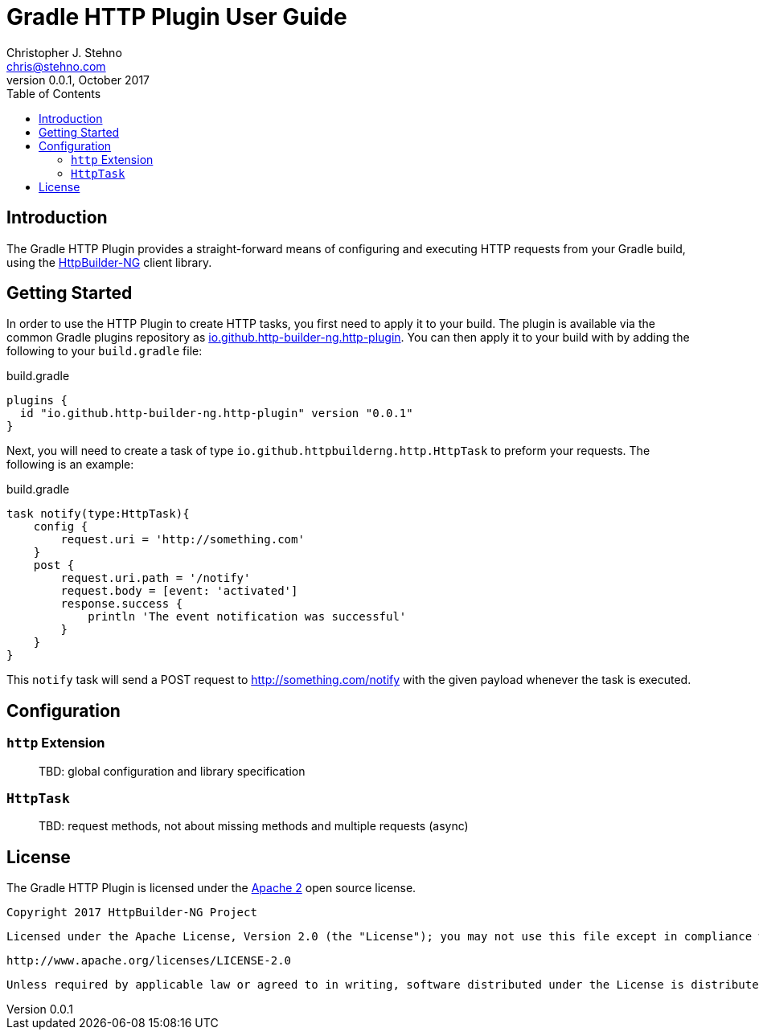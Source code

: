 = Gradle HTTP Plugin User Guide
Christopher J. Stehno <chris@stehno.com>
v0.0.1, October 2017
:toc: left
:toclevels: 4

== Introduction

The Gradle HTTP Plugin provides a straight-forward means of configuring and executing HTTP requests from your Gradle build, using the
https://http-builder-ng.github.io/http-builder-ng[HttpBuilder-NG] client library.

== Getting Started

In order to use the HTTP Plugin to create HTTP tasks, you first need to apply it to your build. The plugin is available via the common Gradle plugins
repository as https://plugins.gradle.org/plugin/io.github.http-builder-ng.http-plugin[io.github.http-builder-ng.http-plugin]. You can then apply it
to your build with by adding the following to your `build.gradle` file:

[source,groovy]
.build.gradle
----
plugins {
  id "io.github.http-builder-ng.http-plugin" version "0.0.1"
}
----

Next, you will need to create a task of type `io.github.httpbuilderng.http.HttpTask` to preform your requests. The following is an example:

[source,groovy]
.build.gradle
----
task notify(type:HttpTask){
    config {
        request.uri = 'http://something.com'
    }
    post {
        request.uri.path = '/notify'
        request.body = [event: 'activated']
        response.success {
            println 'The event notification was successful'
        }
    }
}
----

This `notify` task will send a POST request to http://something.com/notify with the given payload whenever the task is executed.

== Configuration

=== `http` Extension

> TBD: global configuration and library specification

=== `HttpTask`

> TBD: request methods, not about missing methods and multiple requests (async)

== License

The Gradle HTTP Plugin is licensed under the http://www.apache.org/licenses/LICENSE-2.0[Apache 2] open source license.

    Copyright 2017 HttpBuilder-NG Project

    Licensed under the Apache License, Version 2.0 (the "License"); you may not use this file except in compliance with the License. You may obtain a copy of the License at

    http://www.apache.org/licenses/LICENSE-2.0

    Unless required by applicable law or agreed to in writing, software distributed under the License is distributed on an "AS IS" BASIS, WITHOUT WARRANTIES OR CONDITIONS OF ANY KIND, either express or implied. See the License for the specific language governing permissions and limitations under the License.
